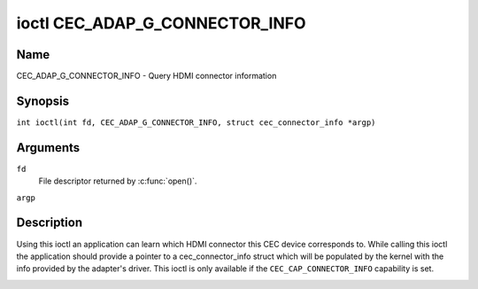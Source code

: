 .. SPDX-License-Identifier: GPL-2.0
..
.. Copyright 2019 Google LLC
..
.. c:namespace:: CEC

.. _CEC_ADAP_G_CONNECTOR_INFO:

*******************************
ioctl CEC_ADAP_G_CONNECTOR_INFO
*******************************

Name
====

CEC_ADAP_G_CONNECTOR_INFO - Query HDMI connector information

Synopsis
========

.. c:macro:: CEC_ADAP_G_CONNECTOR_INFO

``int ioctl(int fd, CEC_ADAP_G_CONNECTOR_INFO, struct cec_connector_info *argp)``

Arguments
=========

``fd``
    File descriptor returned by :c:func:`open()`.

``argp``

Description
===========

Using this ioctl an application can learn which HDMI connector this CEC
device corresponds to. While calling this ioctl the application should
provide a pointer to a cec_connector_info struct which will be populated
by the kernel with the info provided by the adapter's driver. This ioctl
is only available if the ``CEC_CAP_CONNECTOR_INFO`` capability is set.

.. tabularcolumns:: |p{1.0cm}|p{4.4cm}|p{2.5cm}|p{9.6cm}|

.. c:type:: cec_connector_info

.. flat-table:: struct cec_connector_info
    :header-rows:  0
    :stub-columns: 0
    :widths:       1 1 8

    * - __u32
      - ``type``
      - The type of connector this adapter is associated with.
    * - union {
      - ``(anonymous)``
    * - ``struct cec_drm_connector_info``
      - drm
      - :ref:`cec-drm-connector-info`
    * - }
      -

.. tabularcolumns:: |p{4.4cm}|p{2.5cm}|p{10.6cm}|

.. _connector-type:

.. flat-table:: Connector types
    :header-rows:  0
    :stub-columns: 0
    :widths:       3 1 8

    * .. _`CEC-CONNECTOR-TYPE-NO-CONNECTOR`:

      - ``CEC_CONNECTOR_TYPE_NO_CONNECTOR``
      - 0
      - No connector is associated with the adapter/the information is not
        provided by the driver.
    * .. _`CEC-CONNECTOR-TYPE-DRM`:

      - ``CEC_CONNECTOR_TYPE_DRM``
      - 1
      - Indicates that a DRM connector is associated with this adapter.
        Information about the connector can be found in
	:ref:`cec-drm-connector-info`.

.. tabularcolumns:: |p{4.4cm}|p{2.5cm}|p{10.6cm}|

.. c:type:: cec_drm_connector_info

.. _cec-drm-connector-info:

.. flat-table:: struct cec_drm_connector_info
    :header-rows:  0
    :stub-columns: 0
    :widths:       3 1 8

    * .. _`CEC-DRM-CONNECTOR-TYPE-CARD-NO`:

      - __u32
      - ``card_no``
      - DRM card number: the number from a card's path, e.g. 0 in case of
        /dev/card0.
    * .. _`CEC-DRM-CONNECTOR-TYPE-CONNECTOR_ID`:

      - __u32
      - ``connector_id``
      - DRM connector ID.

